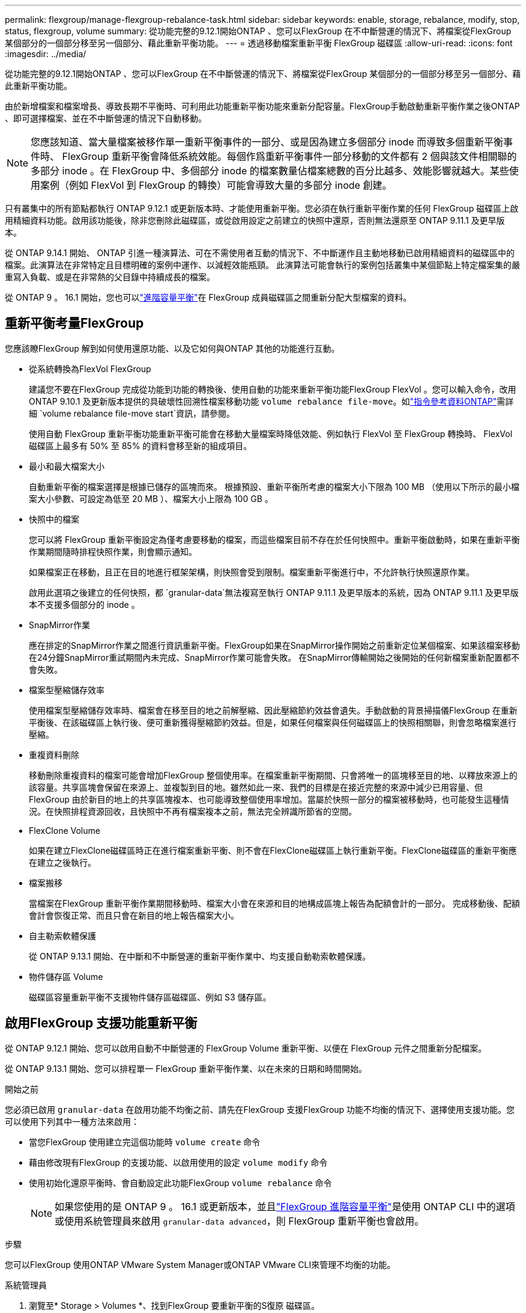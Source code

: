 ---
permalink: flexgroup/manage-flexgroup-rebalance-task.html 
sidebar: sidebar 
keywords: enable, storage, rebalance, modify, stop, status, flexgroup, volume 
summary: 從功能完整的9.12.1開始ONTAP 、您可以FlexGroup 在不中斷營運的情況下、將檔案從FlexGroup 某個部分的一個部分移至另一個部分、藉此重新平衡功能。 
---
= 透過移動檔案重新平衡 FlexGroup 磁碟區
:allow-uri-read: 
:icons: font
:imagesdir: ../media/


[role="lead"]
從功能完整的9.12.1開始ONTAP 、您可以FlexGroup 在不中斷營運的情況下、將檔案從FlexGroup 某個部分的一個部分移至另一個部分、藉此重新平衡功能。

由於新增檔案和檔案增長、導致長期不平衡時、可利用此功能重新平衡功能來重新分配容量。FlexGroup手動啟動重新平衡作業之後ONTAP 、即可選擇檔案、並在不中斷營運的情況下自動移動。

[NOTE]
====
您應該知道、當大量檔案被移作單一重新平衡事件的一部分、或是因為建立多個部分 inode 而導致多個重新平衡事件時、 FlexGroup 重新平衡會降低系統效能。每個作爲重新平衡事件一部分移動的文件都有 2 個與該文件相關聯的多部分 inode 。在 FlexGroup 中、多個部分 inode 的檔案數量佔檔案總數的百分比越多、效能影響就越大。某些使用案例（例如 FlexVol 到 FlexGroup 的轉換）可能會導致大量的多部分 inode 創建。

====
只有叢集中的所有節點都執行 ONTAP 9.12.1 或更新版本時、才能使用重新平衡。您必須在執行重新平衡作業的任何 FlexGroup 磁碟區上啟用精細資料功能。啟用該功能後，除非您刪除此磁碟區，或從啟用設定之前建立的快照中還原，否則無法還原至 ONTAP 9.11.1 及更早版本。

從 ONTAP 9.14.1 開始、 ONTAP 引進一種演算法、可在不需使用者互動的情況下、不中斷運作且主動地移動已啟用精細資料的磁碟區中的檔案。此演算法在非常特定且目標明確的案例中運作、以減輕效能瓶頸。  此演算法可能會執行的案例包括叢集中某個節點上特定檔案集的嚴重寫入負載、或是在非常熱的父目錄中持續成長的檔案。

從 ONTAP 9 。 16.1 開始，您也可以link:enable-adv-capacity-flexgroup-task.html["進階容量平衡"]在 FlexGroup 成員磁碟區之間重新分配大型檔案的資料。



== 重新平衡考量FlexGroup

您應該瞭FlexGroup 解到如何使用還原功能、以及它如何與ONTAP 其他的功能進行互動。

* 從系統轉換為FlexVol FlexGroup
+
建議您不要在FlexGroup 完成從功能到功能的轉換後、使用自動的功能來重新平衡功能FlexGroup FlexVol 。您可以輸入命令，改用 ONTAP 9.10.1 及更新版本提供的具破壞性回溯性檔案移動功能 `volume rebalance file-move`。如link:https://docs.netapp.com/us-en/ontap-cli/volume-rebalance-file-move-start.html["指令參考資料ONTAP"^]需詳細 `volume rebalance file-move start`資訊，請參閱。

+
使用自動 FlexGroup 重新平衡功能重新平衡可能會在移動大量檔案時降低效能、例如執行 FlexVol 至 FlexGroup 轉換時、 FlexVol 磁碟區上最多有 50% 至 85% 的資料會移至新的組成項目。

* 最小和最大檔案大小
+
自動重新平衡的檔案選擇是根據已儲存的區塊而來。  根據預設、重新平衡所考慮的檔案大小下限為 100 MB （使用以下所示的最小檔案大小參數、可設定為低至 20 MB ）、檔案大小上限為 100 GB 。

* 快照中的檔案
+
您可以將 FlexGroup 重新平衡設定為僅考慮要移動的檔案，而這些檔案目前不存在於任何快照中。重新平衡啟動時，如果在重新平衡作業期間隨時排程快照作業，則會顯示通知。

+
如果檔案正在移動，且正在目的地進行框架架構，則快照會受到限制。檔案重新平衡進行中，不允許執行快照還原作業。

+
啟用此選項之後建立的任何快照，都 `granular-data`無法複寫至執行 ONTAP 9.11.1 及更早版本的系統，因為 ONTAP 9.11.1 及更早版本不支援多個部分的 inode 。

* SnapMirror作業
+
應在排定的SnapMirror作業之間進行資訊重新平衡。FlexGroup如果在SnapMirror操作開始之前重新定位某個檔案、如果該檔案移動在24分鐘SnapMirror重試期間內未完成、SnapMirror作業可能會失敗。  在SnapMirror傳輸開始之後開始的任何新檔案重新配置都不會失敗。

* 檔案型壓縮儲存效率
+
使用檔案型壓縮儲存效率時、檔案會在移至目的地之前解壓縮、因此壓縮節約效益會遺失。手動啟動的背景掃描儀FlexGroup 在重新平衡後、在該磁碟區上執行後、便可重新獲得壓縮節約效益。但是，如果任何檔案與任何磁碟區上的快照相關聯，則會忽略檔案進行壓縮。

* 重複資料刪除
+
移動刪除重複資料的檔案可能會增加FlexGroup 整個使用率。在檔案重新平衡期間、只會將唯一的區塊移至目的地、以釋放來源上的該容量。共享區塊會保留在來源上、並複製到目的地。雖然如此一來、我們的目標是在接近完整的來源中減少已用容量、但FlexGroup 由於新目的地上的共享區塊複本、也可能導致整個使用率增加。當屬於快照一部分的檔案被移動時，也可能發生這種情況。在快照排程資源回收，且快照中不再有檔案複本之前，無法完全辨識所節省的空間。

* FlexClone Volume
+
如果在建立FlexClone磁碟區時正在進行檔案重新平衡、則不會在FlexClone磁碟區上執行重新平衡。FlexClone磁碟區的重新平衡應在建立之後執行。

* 檔案搬移
+
當檔案在FlexGroup 重新平衡作業期間移動時、檔案大小會在來源和目的地構成區塊上報告為配額會計的一部分。  完成移動後、配額會計會恢復正常、而且只會在新目的地上報告檔案大小。

* 自主勒索軟體保護
+
從 ONTAP 9.13.1 開始、在中斷和不中斷營運的重新平衡作業中、均支援自動勒索軟體保護。

* 物件儲存區 Volume
+
磁碟區容量重新平衡不支援物件儲存區磁碟區、例如 S3 儲存區。





== 啟用FlexGroup 支援功能重新平衡

從 ONTAP 9.12.1 開始、您可以啟用自動不中斷營運的 FlexGroup Volume 重新平衡、以便在 FlexGroup 元件之間重新分配檔案。

從 ONTAP 9.13.1 開始、您可以排程單一 FlexGroup 重新平衡作業、以在未來的日期和時間開始。

.開始之前
您必須已啟用 `granular-data` 在啟用功能不均衡之前、請先在FlexGroup 支援FlexGroup 功能不均衡的情況下、選擇使用支援功能。您可以使用下列其中一種方法來啟用：

* 當您FlexGroup 使用建立完這個功能時 `volume create` 命令
* 藉由修改現有FlexGroup 的支援功能、以啟用使用的設定 `volume modify` 命令
* 使用初始化還原平衡時、會自動設定此功能FlexGroup `volume rebalance` 命令
+

NOTE: 如果您使用的是 ONTAP 9 。 16.1 或更新版本，並且link:enable-adv-capacity-flexgroup-task.html["FlexGroup 進階容量平衡"]是使用 ONTAP CLI 中的選項或使用系統管理員來啟用 `granular-data advanced`，則 FlexGroup 重新平衡也會啟用。



.步驟
您可以FlexGroup 使用ONTAP VMware System Manager或ONTAP VMware CLI來管理不均衡的功能。

[role="tabbed-block"]
====
.系統管理員
--
. 瀏覽至* Storage > Volumes *、找到FlexGroup 要重新平衡的S復原 磁碟區。
. 選取 image:icon_dropdown_arrow.gif["下拉式圖"] 以檢視 Volume 詳細資料。
. 在 * Balance Status* （ FlexGroup 餘額狀態 * ）下選擇 * Rebalanc* （重新平衡）
+

NOTE: 只有當 FlexGroup 狀態超出平衡時、才能使用 * 重新平衡 * 選項。

. 在*重新平衡Volume *視窗中、視需要變更預設設定。
. 若要排程重新平衡作業、請選取 * 稍後重新平衡 * 、然後輸入日期和時間。


--
.CLI
--
. 開始自動重新平衡：
+
[source, cli]
----
volume rebalance start -vserver <SVM name> -volume <volume name>
----
+
您也可以指定下列選項：

+
[[-max-runtime] <time interval> ] 最大執行時間

+
[-max-threshold <percent> ] 每個組成單位的最大不平衡臨界值

+
[-min-threshold <percent> （最低閾值） ] 每個組成單位的最小不平衡臨界值

+
[-max-file-Moves <integer> （最大檔案移動量） ] 每個組成單位的最大並行檔案移動量

+
[-min-file-size ｛ <integer> [kb|MB|GB|TB|PB]}] 最小檔案大小

+
[- 開始時間 <mm/dd/yyyy-00:00:00> ] 排程重新平衡開始日期和時間

+
[-excluse-snapshots ｛ true|false ｝ ] 排除快照中的檔案

+
範例：

+
[listing]
----
volume rebalance start -vserver vs0 -volume fg1
----


--
====


== 修改FlexGroup 重新平衡組態

您可以變更 FlexGroup 重新平衡組態，以更新不平衡臨界值，並行檔案數量會移動最小檔案大小，最大執行時間，以及包含或排除快照。從 ONTAP 9.13.1 開始、您可以選擇修改 FlexGroup 重新平衡排程。

[role="tabbed-block"]
====
.系統管理員
--
. 瀏覽至* Storage > Volumes *、找到FlexGroup 要重新平衡的S復原 磁碟區。
. 選取 image:icon_dropdown_arrow.gif["下拉式圖"] 以檢視 Volume 詳細資料。
. 在 * Balance Status* （ FlexGroup 餘額狀態 * ）下選擇 * Rebalanc* （重新平衡）
+

NOTE: 只有當 FlexGroup 狀態超出平衡時、才能使用 * 重新平衡 * 選項。

. 在*重新平衡Volume *視窗中、視需要變更預設設定。


--
.CLI
--
. 修改自動重新平衡：
+
[source, cli]
----
volume rebalance modify -vserver <SVM name> -volume <volume name>
----
+
您可以指定下列一或多個選項：

+
[[-max-runtime] <time interval> ] 最大執行時間

+
[-max-threshold <percent> ] 每個組成單位的最大不平衡臨界值

+
[-min-threshold <percent> （最低閾值） ] 每個組成單位的最小不平衡臨界值

+
[-max-file-Moves <integer> （最大檔案移動量） ] 每個組成單位的最大並行檔案移動量

+
[-min-file-size ｛ <integer> [kb|MB|GB|TB|PB]}] 最小檔案大小

+
[- 開始時間 <mm/dd/yyyy-00:00:00> ] 排程重新平衡開始日期和時間

+
[-excluse-snapshots ｛ true|false ｝ ] 排除快照中的檔案



--
====


== 停止FlexGroup 重新平衡

啟用或排程 FlexGroup 重新平衡之後、您可以隨時停止。

[role="tabbed-block"]
====
.系統管理員
--
. 瀏覽至* Storage > Volumes *、找到FlexGroup 《不確定的問題》（英文）。
. 選取 image:icon_dropdown_arrow.gif["下拉式圖"] 以檢視 Volume 詳細資料。
. 選取 * 停止重新平衡 * 。


--
.CLI
--
. 停止FlexGroup 重新平衡：
+
[source, cli]
----
volume rebalance stop -vserver <SVM name> -volume <volume name>
----


--
====


== 檢視FlexGroup 重新平衡狀態

您可以顯示FlexGroup 有關以下項目的狀態：重新平衡作業、FlexGroup 重新平衡組態、重新平衡作業時間、以及重新平衡執行個體詳細資料。

[role="tabbed-block"]
====
.系統管理員
--
. 瀏覽至* Storage > Volumes *、找到FlexGroup 《不確定的問題》（英文）。
. 選取 image:icon_dropdown_arrow.gif["下拉式圖"] 以檢視 FlexGroup 詳細資料。
. *此「平衡狀態」*會顯示在詳細資料窗格底部附近。FlexGroup
. 若要檢視上次重新平衡作業的相關資訊、請選取 * 上次 Volume 重新平衡狀態 * 。


--
.CLI
--
. 檢視FlexGroup 畫面重新平衡作業的狀態：
+
[source, cli]
----
volume rebalance show
----
+
重新平衡狀態範例：

+
[listing]
----
> volume rebalance show
Vserver: vs0
                                                        Target     Imbalance
Volume       State                  Total      Used     Used       Size     %
------------ ------------------ --------- --------- --------- --------- -----
fg1          idle                     4GB   115.3MB         -       8KB    0%
----
+
重新平衡組態詳細資料的範例：

+
[listing]
----
> volume rebalance show -config
Vserver: vs0
                    Max            Threshold         Max          Min          Exclude
Volume              Runtime        Min     Max       File Moves   File Size    Snapshot
---------------     ------------   -----   -----     ----------   ---------    ---------
fg1                 6h0m0s         5%      20%          25          4KB          true
----
+
重新平衡時間詳細資料範例：

+
[listing]
----
> volume rebalance show -time
Vserver: vs0
Volume               Start Time                    Runtime        Max Runtime
----------------     -------------------------     -----------    -----------
fg1                  Wed Jul 20 16:06:11 2022      0h1m16s        6h0m0s
----
+
重新平衡執行個體詳細資料範例：

+
[listing]
----
    > volume rebalance show -instance
    Vserver Name: vs0
    Volume Name: fg1
    Is Constituent: false
    Rebalance State: idle
    Rebalance Notice Messages: -
    Total Size: 4GB
    AFS Used Size: 115.3MB
    Constituent Target Used Size: -
    Imbalance Size: 8KB
    Imbalance Percentage: 0%
    Moved Data Size: -
    Maximum Constituent Imbalance Percentage: 1%
    Rebalance Start Time: Wed Jul 20 16:06:11 2022
    Rebalance Stop Time: -
    Rebalance Runtime: 0h1m32s
    Rebalance Maximum Runtime: 6h0m0s
    Maximum Imbalance Threshold per Constituent: 20%
    Minimum Imbalance Threshold per Constituent: 5%
    Maximum Concurrent File Moves per Constituent: 25
    Minimum File Size: 4KB
    Exclude Files Stuck in snapshots: true
----


--
====